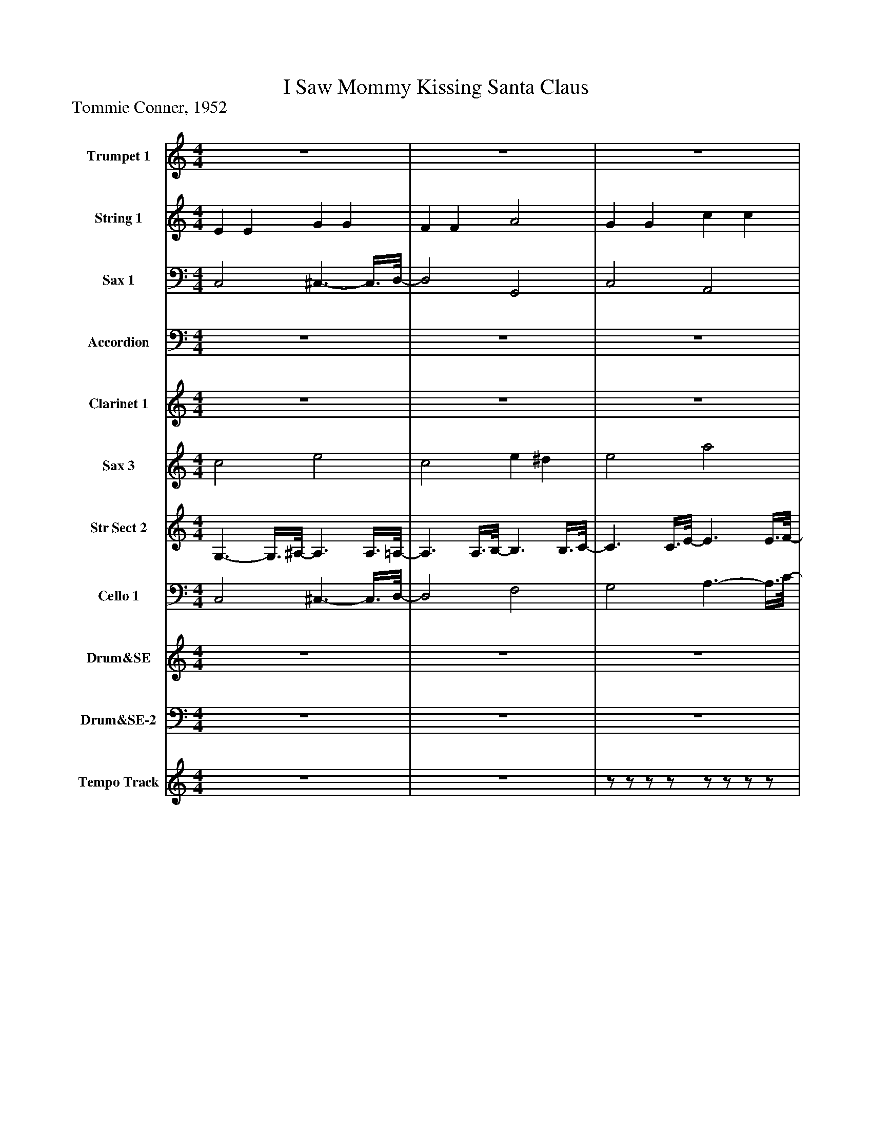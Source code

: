 %%abc-creator mxml2abc 1.4
%%abc-version 2.0
%%continueall true
%%titletrim true
%%titleformat A-1 T C1, Z-1, S-1
X: 0
T: I Saw Mommy Kissing Santa Claus
Z: Tommie Conner, 1952
L: 1/4
M: 4/4
V: P1 name="Trumpet 1"
%%MIDI program 1 88
V: P2 name="String 1"
%%MIDI program 2 48
V: P3 name="Sax 1"
%%MIDI program 3 56
V: P4 name="Accordion"
%%MIDI program 4 58
V: P5 name="Clarinet 1"
%%MIDI program 5 82
V: P6 name="Sax 3"
%%MIDI program 6 50
V: P7 name="Str Sect 2"
%%MIDI program 7 49
V: P8 name="Cello 1"
%%MIDI program 8 54
V: P9 name="Drum&SE"
%%MIDI program 9 -1
V: P10 name="Drum&SE-2"
%%MIDI program 10 -1
V: P11 name="Tempo Track"
%%MIDI program 11 -1
K: C
[V: P1]  z4 | z4 | z4 | z4 | C3 D3/4-D/8E/8- | E3/4E/8G/8- G A c/-c/8B3/8- | B3 G | E4 | A G Ez/8 C3/4-C/8 | A G E C/-C/8B,3/8- | B,4 | B,3 F | E Dz/8 D3/4-D/8z/8 ^C/-C/8D/4- | D3z/8 A/-A/8B/4- | B/8A3/4-A/8z/8 G3/4-G/8z/8 ^F3/4-F/8z/8 A/G3/8- | G3z/8 E3/4-E/8 |z/8 D3/4-D/8 E ^F G | A3/4-A/8^G/8- G A ^A | Bz/8 A3/4-A/8 F E/-E/8D3/8- | D3 G |z/8 C3/4-C/8 C2z/8 D3/4-D/8 | E G A c/-c/8B3/8- | B3z/8 G3/4-G/8 | E4 |z/8 A3/4-A/8z/8 G3/4-G/8 E3/- E/8C3/8 | A G E C/-C/8A3/8- | A4 | A2 A3/4^G/4 A/-A/8B3/8- | B/8c3/4-c/8z/8 c3/4-c/8 c d3/4B/4- | B3 ^F | A/-A/8A3/8 G F E/-E/8D3/8- | D2 E/-E/8F3/8- F | G A c3/4A/4- A/A/8c3/8- | c2 d2 |z/8 c3/4-c/8 c3 | c2z2 | C3 D3/4-D/8E/8- | E3/4E/8G/8- G A c/-c/8B3/8- | B3 G | E4 | A G Ez/8 C3/4-C/8 | A G E C/-C/8B,3/8- | B,4 | B,3 F | E Dz/8 D3/4-D/8z/8 ^C/-C/8D/4- | D3z/8 A/-A/8B/4- | B/8A3/4-A/8z/8 G3/4-G/8z/8 ^F3/4-F/8z/8 A/G3/8- | G3z/8 E3/4-E/8 |z/8 D3/4-D/8 E ^F G | A3/4-A/8^G/8- G A ^A | Bz/8 A3/4-A/8 F E/-E/8D3/8- | D3 G |z/8 C3/4-C/8 C2z/8 D3/4-D/8 | E G A c/-c/8B3/8- | B3z/8 G3/4-G/8 | E4 |z/8 A3/4-A/8z/8 G3/4-G/8 E3/- E/8C3/8 | A G E C/-C/8A3/8- | A4 | A2 A3/4^G/4 A/-A/8B3/8- | B/8c3/4-c/8z/8 c3/4-c/8 c d3/4B/4- | B3 ^F | A/-A/8A3/8 G F E/-E/8D3/8- | D2 E/-E/8F3/8- F | G A c3/4A/4- A/A/8c3/8- | c2 d2 |z/8 c3/4-c/8 c3 | c3z|]
[V: P2]  E E G G | F F A2 | G G c c | e e G2 | z4 | z4 | z4 | z4 | z4 | z4 | z4 | z4 | z4 | z4 | z4 | z4 | z4 | z4 | z4 | z4 | z4 | z4 | z4 | z4 | z4 | z4 | z4 | z4 | z4 | z4 | z4 | z4 | z4 | z4 | z4 | z4 | z4 | z4 | z4 | z4 | z4 | z4 | z4 | z4 | z4 | z4 | z4 | z4 | z4 | z4 | z4 | z4 | z4 | z4 | z4 | z4 | z4 | z4 | z4 | z4 | z4 | z4 | z4 | z4 | z4 | z4 | z4 | z4|]
[V: P3]  C,2 ^C,3/- C,3/8D,/8- | D,2 G,,2 | C,2 A,,2 | D,2 G,,2 | C,2 G,,2 | C,3/4-C,/8C,/8- C,/C,/8A,,3/8- A,,2 | E,,2 B,,3/4-B,,/8G,/8- G, | G, A,, B,3/4-B,/8A,/8- A,/A,/8^G,3/8 | G,2 C,2 |z/8 G,3/4-G,/8 G,z/8 C,3/4-C,/8 C, | D,3 G,, | G, E,/-E,/8F,3/8- F,2 | G,,2z/8 D,,3/4-D,,/8 D,, |z/8 G,,3/4-G,,/8 G,,3/4D,,/4- D,,z/8 G,,3/4-G,,/8 | C,2 G,,2 | C,, G,,/-G,,/8E,3/8- E,2 |z/8 A,,3/4-A,,/8 A,, D,,2 | D,2z/8 D,,3/4-D,,/8 D,, | G,,2 ^G,,2 |z/8 G,,3/4-G,,/8 ^F,/-F,/8=F,3/8- F, G,, | C,2z/8 G,,3/4-G,,/8 G,, | C, C,/-C,/8A,,3/8- A,,2 | E,,2 B,,3/4-B,,/8G,/8- G, | G,z/8 [G,,3/4-A,,3/4-][G,,/8A,,/8] B, A,3/4^G,/4 |z/8 G,3/4-G,/8 G, G,,2 | C,2z/8 C,,3/4-C,,/8 C,, | F,,2 E,,2 | D,, A,,/-A,,/8D,3/8- D,z | F,,2 C, D, | ^D,2 B,,2 | E,2 A,,2 | D,,2 G,,3/- G,,3/8C,/8- | C,2 A,2- | A,/8^G,3/4-G,/8 G, =G,2 | E,2 ^D,- D,/8=D,3/4-D,/8 | D,3/4D,/8F,/8- F,2 G,, | C,2 G,,2 | C,3/4-C,/8C,/8- C,/C,/8A,,3/8- A,,2 | E,,2 B,,3/4-B,,/8G,/8- G, | G, A,, B,3/4-B,/8A,/8- A,/A,/8^G,3/8 | G,2 C,2 |z/8 G,3/4-G,/8 G,z/8 C,3/4-C,/8 C, | D,3 G,, | G, E,/-E,/8F,3/8- F,2 | G,,2z/8 D,,3/4-D,,/8 D,, |z/8 G,,3/4-G,,/8 G,,3/4D,,/4- D,,z/8 G,,3/4-G,,/8 | C,2 G,,2 | C,, G,,/-G,,/8E,3/8- E,2 |z/8 A,,3/4-A,,/8 A,, D,,2 | D,2z/8 D,,3/4-D,,/8 D,, | G,,2 ^G,,2 |z/8 G,,3/4-G,,/8 ^F,/-F,/8=F,3/8- F, G,, | C,2z/8 G,,3/4-G,,/8 G,, | C, C,/-C,/8A,,3/8- A,,2 | E,,2 B,,3/4-B,,/8G,/8- G, | G,z/8 [G,,3/4-A,,3/4-][G,,/8A,,/8] B, A,3/4^G,/4 |z/8 G,3/4-G,/8 G, G,,2 | C,2z/8 C,,3/4-C,,/8 C,, | F,,2 E,,2 | D,, A,,/-A,,/8D,3/8- D,z | F,,2 C, D, | ^D,2 B,,2 | E,2 A,,2 | D,,2 G,,3/- G,,3/8C,/8- | C,2 A,2- | A,/8^G,3/4-G,/8 G, =G,2 |z3/4 C,/4- C,/8C,,3/4D,/8- D,2 | C, G,,/C,,/z2|]
[V: P4]  z4 | z4 | z4 | C,,/8D,,/8E,,/8F,,/8G,,/8A,,/8[B,,/8C,/8]D,/8 E,/8F,/8G,/8[A,/8B,/8][A,/8C/8][D/8E/8][D/8F/8][F/8G/8A/8] [G/8B/8][A/8c/8][d/8e/8][d/8f/8][f/8g/8a/8][g/8b/8][a/8c'/8][d'/8e'/8] [f'/8g'/8][a'/4b'/4]c''/-c''/8 | [C3-c3-] [C/8c/8]G/[C3/8-c3/8-] | [C3c3] d/[B/8c/8]B,3/8- | B,3 G/-G/8[B,3/8-B3/8-] | [B,3B3] [B,3/4B3/4][B,/8B/8]A/8 | C2 G2 | A2 G3/- G3/8[B,/8-D/8-] | [B,4D4] | [B,3D3] F3/4-F/8E/8- | E D D ^C/D/- | D3 A/-A/8B3/8 | A3/4-A/8G/8- G ^F A/G/- | G3 E | D3/4-D/8E/8- E ^F3/4-F/8G/8- G3/4G/8A/8- | A ^G A3/4-A/8^A/8- A3/4A/8B/8- | B A F3/4-F/8E/8- E/E/8D3/8- | D3 G/-G/8[C3/8-c3/8-] | [C3c3] G/[C/-c/-] | [C3c3] d/B/8B,3/8- | B,3 G/-G/8[B,3/8-B3/8-] | [B,4B4] | [C3A3] G/-G/8A3/8- | A3 G/A/8A,3/8- | A,4 | A,2 A,/A,/8^G3/8 A/-A/8B/4c/8- | c3/4c/8c/8- c c3/4-c/8d/8- d/d/8B3/8- | B3 ^F | A/-A/8A/4G/8- G F E/D/- | D2 E/-E/8F3/8- F | G3/4-G/8A/8- A3/4A/8c/8- c/c/8F3/8- F3/4^G/4- | ^G3/ G3/8d/8- d2 | [C4-c4-] | [C2c2]z2 | [C3c3] G/-G/8[C3/8-c3/8-] | [C3c3] d/-d/8[B,3/8^A3/8B3/8] |z3 G/-G/8[B,3/8-B3/8-] | [B,3B3] [B,3/4B3/4][B,/8B/8]A/8 | C2 G3/- G3/8A/8- | A3/ A3/8G/8- G3/ G3/8D/8 | B,4- | B,2zz/8 F3/4-F/8 | E D D ^C/-C/8D3/8- | D3 A/-A/8B3/8 | A3/4-A/8G/8- G ^F A/G/- | G3 E | [CD] E3/4-E/8^F/8- F3/4F/8G/8- G3/4G/8A/8- | A3/4A/8^G/8- G3/4G/8A/8- A3/4A/8^A/8- A3/4A/8B/8- | B3/4B/8A/8- A F E/-E/8D3/8- | D3 G/-G/8[C3/8-c3/8-] | [C3c3] A/[C/-c/-] | [C3c3] d/B/8[B,3/8C3/8] |z3 G/[B,/-B/-] | [B,4B4] | A/8C3/4-C/8 C2 G/-G/8A3/8- | A2 A3/4A/8G/8- G/[A,/8A/8]B,3/8 | z4 |z2z/z/8 ^G3/8 A/-A/8B/4c/8- | c3/4c/8c/8- c c3/4-c/8d/8- d/B/- | B3 ^F3/4-F/8A/8- | A/A/8A/4G/8- G3/4G/8F/8- F3/4F/8E/8- E/D/- | D3/ D3/8E/8- E/F/- F3/4F/8G/8- | G3/4G/8A/8- A3/4A/8c/8- c/F/- F/^G/- | ^G3/ G3/8d/8- d2 | d G3/4-G/8A/8- A/A/8c3/8 A/-A/8[E3/8-c3/8-] | [E3c3]z|]
[V: P5]  z4 | z4 | z4 | z4 |z/z/8 G3/8 c G/-G/8c3/8z/z/8 G3/8 | c3/4-c/8G/8- G/G/8c3/8z/ G/ c |z/z/8 g3/8 e/-e/8B3/8 g/-g/8e3/8 B/-B/8e3/8- | e4 | z4 | z4 |z a/-a/8g3/8- g3/ g/8e3/8 | e/-e/8f3/8 ^c/d/- dz | z4 |zz/8 A/-A/8c/4 Bz | z4 |z3 d/-d/8e3/8 | z4 | z4 |z3/4 a/4 g/-g/8f/4e/8- e d | a3/4-a/8g/8- g/g/8f/4e/8- e/e/8d3/8z |z/z/8 G/4c/8- c3/4c/8G/8- G/G/8c3/8z3/4 G/4 | c G/-G/8c3/8z3/4 G/4 c |z/z/8 g3/8 e3/4B/4 g/-g/8e3/8 B/-B/8e3/8- | e4 | z4 | z4 |z/z/8 c/4f/8- f ^c/-c/8g3/8z/z/8 d3/8 | f d/-d/8f3/8z2 | z4 |z/z/8 ^f3/8 ^d3/4B/4 f/-f/8d3/8 A | z4 |z/z/8 c/4d/8- d/e/z/z/8 c3/8 d/-d/8e3/8 | c2 e3/- e3/8f/8- | f2 e2 | c2- c/c/8b/4^a/8- a/=a3/8g/8- | g3/4g/8f/8- f/f/8d3/8- dz |z3/4 G/4 c G/-G/8c3/8z/z/8 G3/8 | c G/-G/8c3/8z/z/8 G3/8 c |z/z/8 g/4e/8- e/e/8B3/8 g/-g/8e/4B/8- B/B/8e3/8- | e4 | z4 | z4 |zz/8 a/g3/8- g3/ g/8e/4e/8- | e/f3/8^c/8- c/d/- dz | z4 |z A/-A/8c/4B/8- Bz | z4 |z3 d/-d/8e3/8 | z4 | z4 |z3/4 a/4 g/-g/8f3/8 e3/4-e/8d/8- d | a3/4-a/8g/8- g/g/8f3/8 e/-e/8d3/8z |z/z/8 G/4c/8- c G/-G/8c3/8z/z/8 G3/8 | c G/-G/8c3/8z/z/8 G3/8 c |z/z/8 g/4e/8- e/e/8B3/8 g/-g/8e3/8 B/-B/8e3/8- | e4 | z4 | z4 |z/z/8 c/4f/8- f3/4f/8^c/8- c/g/z/ d3/8f/8- | f3/4f/8d/8- d/d/8f3/8z2 | z4 |z/z/8 ^f/4^d/8- d/d/8B3/8 f/-f/8d3/8 A | z4 |z/z/8 c3/8 d/-d/8e3/8z/z/8 c3/8 d/-d/8e3/8 | c3/- c3/8e/8- e3/ e3/8f/8- | f3/ f3/8e/8- e2 |z G A/-A/8c3/8 e/-e/8g3/8- | g3z/8 g3/4-g/8|]
[V: P6]  c2 e2 | c2 e ^d | e2 a2 | a2 e d | C3 D3/4-D/8E/8- | E C D E/-E/8B,3/8- | B,2 B,3/4B,/8C/8- C/D/- | D4 | C3 D | E3 C/-C/8B,3/8- | B,4 | B,3 F | E D D ^C/-C/8D3/8- | D3z/8 D/E3/8 | C2 D3/- D/8E3/8- | E4 | G,3/- G,/8G,3/8 A,3/ A,3/8B,/8- | B,3/ B,/8B,/4C/8- C3/ C/8C/4D/8- | D3/ D/8D3/8 C3/ C3/8B,/8- | B,3/4B,/8A,/8- A,/G,/- G,2 | C2- C3/4C/8D/8- D | E C D E/-E/8B,3/8- | B,2 B,3/4B,/8C/8- C/D/- | D4 | C3/ C/ B,3/- B,/8B,3/8 | ^A,3/- A,/8A,3/8 A, A,/-A,/8=A,3/8- | A,4 | A,2 A,/A,/8A,3/8 C/-C/8D3/8 | F F F F/D/- | D3 D3/4-D/8C/8- | C2 ^C- C3/8D/-D/8 | D4 | E3 F | G F E D/C/- | C4 | C3z | C3 D | E C D E/-E/8B,3/8- | B,3 C/-C/8D3/8- | D4 | C3 D3/4-D/8E/8- | E3 C/-C/8B,3/8- | B,4 | B,2z F | E D D ^C/-C/8D3/8- | D3 D/-D/8E3/8 | C2 D3/- D/8E3/8- | E4 | G,3/- G,/8G,3/8 A,3/- A,/8A,/4B,/8- | B,3/ B,/8B,/4C/8- C3/ C/8C/4D/8- | D3/ D/8D/4C/8- C3/ C3/8B,/8- | B,3/4B,/8A,/8- A,/G,/- G,2 | C3 D | E3/4-E/8C/8- C D E/-E/8B,3/8- | B,3 C/-C/8D3/8- | D3 D3/4D/8C/8- | C3/ C/8C3/8 B,3/- B,/8B,3/8 | ^A,3/- A,/8A,3/8 A, A,/-A,/8=A,3/8- | A,4 | A,2 A,3/4A,/4- A,/8C/D3/8 | F F F F/-F/8D3/8- | D3 D3/4-D/8C/8- | C2 ^C3/ D/- | D3 D3/4D/8E/8- | E3 F | G3/4-G/8F/8- F E3/4-E/8D/8- D/C/ |z3/4z/8 E/8- E F2 | G G/-G/8C3/8- C2|]
[V: P7]  G,3/- G,3/8^A,/8- A,3/ A,3/8=A,/8- | A,3/ A,3/8B,/8- B,3/ B,3/8C/8- | C3/ C3/8E/8- E3/ E3/8F/8- | F3/ F3/8B,/8- B,2 | z4 | z4 | z4 | z4 | z4 | z4 | z4 | z4 | z4 | z4 | z4 | z4 | z4 | z4 | z4 | z4 | z4 | z4 | z4 | z4 | z4 | z4 | z4 | z4 | z4 | z4 | z4 | z4 | z4 | z4 | z4 | z4 | z4 | z4 | z4 | z4 | z4 | z4 | z4 | z4 | z4 | z4 | z4 | z4 | z4 | z4 | z4 | z4 | z4 | z4 | z4 | z4 | z4 | z4 | z4 | z4 | z4 | z4 | z4 | z4 | z4 | z4 | z4 | z4|]
[V: P8]  C,2 ^C,3/- C,3/8D,/8- | D,2 F,2 | G,2 A,3/- A,3/8C/8- | C2 F,2 | z4 | z4 | z4 | z4 | z4 | z4 | z4 | z4 | z4 | z4 | z4 | z4 | z4 | z4 | z4 | z4 | z4 | z4 | z4 | z4 | z4 | z4 | z4 | z4 | z4 | z4 | z4 | z4 | z4 | z4 | z4 | z4 | z4 | z4 | z4 | z4 | z4 | z4 | z4 | z4 | z4 | z4 | z4 | z4 | z4 | z4 | z4 | z4 | z4 | z4 | z4 | z4 | z4 | z4 | z4 | z4 | z4 | z4 | z4 | z4 | z4 | z4 | z4 | z4|]
[V: P9]  z4 | z4 | z4 | z4 |z2 ^c2 | z4 | z4 | z4 | z4 | z4 | z4 | z4 | z4 | z4 | z4 | z4 | z4 | z4 | z4 | z4 |z2 ^c2 | z4 | z4 | z4 | z4 | z4 | z4 | z4 | z4 | z4 | z4 | z4 | z4 | z4 | z4 | z4 |z2 ^c2 | z4 | z4 | z4 | z4 | z4 | z4 | z4 | z4 | z4 | z4 | z4 | z4 | z4 | z4 | z4 |z2z/8 ^c3/4-c/8 c | ^cz3 | z4 | z4 | z4 | z4 | z4 | z4 |z2 ^c2 |z2 ^c2- | ^cz c2 | z4 | z4 | z4 | z4 | z4|]
[V: P10]  z4 | z4 | z4 | z4 | [=C,,^C,^D,] [=D,,3/4^D,3/4]D,/4 =C,,/8D,3/4-D,/8 [=D,,^D,] | [C,,^D,] D,/8=D,,3/4-D,,/8 ^D,/8C,,3/4-C,,/8 D,/8=D,,/-D,,/8[=D,,/4^D,/4] | ^D,/8C,,3/4-C,,/8 D,/8=D,,/-D,,/8^D,/4z/8 [C,,3/4-D,3/4-][C,,/8D,/8] [=D,,^D,] | [C,,^D,] D,/8=D,,3/4-D,,/8 ^D,/8C,,3/4-C,,/8 [=D,,/-^D,/-][=D,,/8^D,/8]=D,,/8^D,/4 | ^D,/8C,,3/4-C,,/8 D,/8=D,,/-D,,/8^D,/4z/8 [C,,3/4-D,3/4-][C,,/8D,/8] D,/8=D,,3/4-D,,/8 | ^D,/8C,,3/4-C,,/8 D,/8=D,,3/4-D,,/8 ^D,/8C,,3/4-C,,/8 [=D,,/-^D,/-][=D,,/8^D,/8]=D,,/8^D,/4 | [C,,^D,] [=D,,3/4^D,3/4]D,/4 C,,/8D,3/4-D,/8 [=D,,^D,] | [C,,^D,] D,/8=D,,3/4-D,,/8 ^D,/8C,,3/4-C,,/8 D,/8=D,,/-D,,/8[=D,,/4^D,/4] | ^D,/8C,,3/4-C,,/8 D,/8=D,,/-D,,/8^D,/4z/8 [C,,3/4-D,3/4-][C,,/8D,/8] [=D,,^D,] | [C,,^D,] D,/8=D,,3/4-D,,/8 ^D,/8C,,3/4-C,,/8 [=D,,/-^D,/-][=D,,/8^D,/8]=D,,/8^D,/4 | ^D,/8C,,3/4-C,,/8 D,/8=D,,/-D,,/8^D,/4z/8 [C,,3/4-D,3/4-][C,,/8D,/8] D,/8=D,,3/4-D,,/8 | ^D,/8C,,3/4-C,,/8 D,/8=D,,3/4-D,,/8 ^D,/8C,,3/4-C,,/8 [=D,,/-^D,/-][=D,,/8^D,/8]=D,,/8^D,/4 | [C,,^D,] [=D,,3/4^D,3/4]D,/4 C,,/8D,3/4-D,/8 [=D,,^D,] | [C,,^D,] D,/8=D,,3/4-D,,/8 ^D,/8C,,3/4-C,,/8 D,/8=D,,/-D,,/8[=D,,/4^D,/4] | ^D,/8C,,3/4-C,,/8 D,/8=D,,/-D,,/8^D,/4z/8 [C,,3/4-D,3/4-][C,,/8D,/8] [=D,,^D,] | [C,,^D,] D,/8=D,,3/4-D,,/8 ^D,/8C,,3/4-C,,/8 [=D,,/-^D,/-][=D,,/8^D,/8]=D,,/8^D,/4 | ^D,/8[=C,,3/4-^C,3/4-][=C,,/8^C,/8] D,/8=D,,/-D,,/8^D,/4z/8 [=C,,3/4-D,3/4-][C,,/8D,/8] D,/8=D,,3/4-D,,/8 | ^D,/8C,,3/4-C,,/8 D,/8=D,,3/4-D,,/8 ^D,/8C,,3/4-C,,/8 [=D,,/-^D,/-][=D,,/8^D,/8]=D,,/8^D,/4 | [C,,^D,] [=D,,3/4^D,3/4]D,/4 C,,/8D,3/4-D,/8 [=D,,^D,] | [C,,^D,] D,/8=D,,3/4-D,,/8 ^D,/8C,,3/4-C,,/8 D,/8=D,,/-D,,/8[=D,,/4^D,/4] | ^D,/8C,,3/4-C,,/8 D,/8=D,,/-D,,/8^D,/4z/8 [C,,3/4-D,3/4-][C,,/8D,/8] [=D,,^D,] | [C,,^D,] D,/8=D,,3/4-D,,/8 ^D,/8C,,3/4-C,,/8 [=D,,/-^D,/-][=D,,/8^D,/8]=D,,/8^D,/4 | ^D,/8C,,3/4-C,,/8 D,/8=D,,/-D,,/8^D,/4z/8 [C,,3/4-D,3/4-][C,,/8D,/8] D,/8=D,,3/4-D,,/8 | ^D,/8C,,3/4-C,,/8 D,/8=D,,3/4-D,,/8 ^D,/8C,,3/4-C,,/8 [=D,,/-^D,/-][=D,,/8^D,/8]=D,,/8^D,/4 | [C,,^D,] [=D,,3/4^D,3/4]D,/4 C,,/8D,3/4-D,/8 [=D,,^D,] | [C,,^D,] D,/8=D,,3/4-D,,/8 ^D,/8C,,3/4-C,,/8 D,/8=D,,/-D,,/8[=D,,/4^D,/4] | ^D,/8C,,3/4-C,,/8 D,/8=D,,/-D,,/8^D,/4z/8 [C,,3/4-D,3/4-][C,,/8D,/8] [=D,,^D,] | [C,,^D,] D,/8=D,,3/4-D,,/8 ^D,/8C,,3/4-C,,/8 [=D,,/-^D,/-][=D,,/8^D,/8]=D,,/8^D,/4 | ^D,/8C,,3/4-C,,/8 D,/8=D,,/-D,,/8^D,/4z/8 [C,,3/4-D,3/4-][C,,/8D,/8] D,/8=D,,3/4-D,,/8 | ^D,/8C,,3/4-C,,/8 D,/8=D,,3/4-D,,/8 ^D,/8C,,3/4-C,,/8 [=D,,/-^D,/-][=D,,/8^D,/8]=D,,/8^D,/4 | [C,,^D,] [=D,,3/4^D,3/4]D,/4 C,,/8D,3/4-D,/8 [=D,,^D,] | [C,,^D,] D,/8=D,,3/4-D,,/8 ^D,/8C,,3/4-C,,/8 D,/8=D,,/-D,,/8[=D,,/4^D,/4] | [^C,/8^D,/8]=C,,3/4-C,,/8 D,/8=D,,/-D,,/8^D,/4z/8 [C,,3/4-D,3/4-][C,,/8D,/8] [=D,,^D,] | [C,,^D,] D,/8=D,,3/4-D,,/8 ^D,/8C,,3/4-C,,/8 [=D,,/-^D,/-][=D,,/8^D,/8]=D,,/8^D,/4 | ^D,/8C,,3/4-C,,/8 D,/8=D,,/-D,,/8^D,/4z/8 [C,,3/4-D,3/4-][C,,/8D,/8] D,/8=D,,3/4-D,,/8 | ^D,/8C,,3/4-C,,/8 D,/8=D,,3/4-D,,/8 ^D,/8C,,3/4-C,,/8 [=D,,/-^D,/-][=D,,/8^D,/8]=D,,/8^D,/4 | [C,,^D,] [=D,,3/4^D,3/4]D,/4 C,,/8D,3/4-D,/8 [=D,,^D,] | [C,,^D,] D,/8=D,,3/4-D,,/8 ^D,/8C,,3/4-C,,/8 D,/8=D,,/-D,,/8[=D,,/4^D,/4] | ^D,/8C,,3/4-C,,/8 D,/8=D,,/-D,,/8^D,/4z/8 [C,,3/4-D,3/4-][C,,/8D,/8] [=D,,^D,] | [C,,^D,] D,/8=D,,3/4-D,,/8 ^D,/8C,,3/4-C,,/8 [=D,,/-^D,/-][=D,,/8^D,/8]=D,,/8^D,/4 | ^D,/8C,,3/4-C,,/8 D,/8=D,,/-D,,/8^D,/4z/8 [C,,3/4-D,3/4-][C,,/8D,/8] D,/8=D,,3/4-D,,/8 | ^D,/8C,,3/4-C,,/8 D,/8=D,,3/4-D,,/8 ^D,/8C,,3/4-C,,/8 [=D,,/-^D,/-][=D,,/8^D,/8]=D,,/8^D,/4 | [C,,^D,] [=D,,3/4^D,3/4]D,/4 C,,/8D,3/4-D,/8 [=D,,^D,] | [C,,^D,] D,/8=D,,3/4-D,,/8 ^D,/8C,,3/4-C,,/8 D,/8=D,,/-D,,/8[=D,,/4^D,/4] | ^D,/8C,,3/4-C,,/8 D,/8=D,,/-D,,/8^D,/4z/8 [C,,3/4-D,3/4-][C,,/8D,/8] [=D,,^D,] | [C,,^D,] D,/8=D,,3/4-D,,/8 ^D,/8C,,3/4-C,,/8 [=D,,/-^D,/-][=D,,/8^D,/8]=D,,/8^D,/4 | ^D,/8C,,3/4-C,,/8 D,/8=D,,/-D,,/8^D,/4z/8 [C,,3/4-D,3/4-][C,,/8D,/8] D,/8=D,,3/4-D,,/8 | ^D,/8C,,3/4-C,,/8 D,/8=D,,3/4-D,,/8 ^D,/8C,,3/4-C,,/8 [=D,,/-^D,/-][=D,,/8^D,/8]=D,,/8^D,/4 | [=C,,^C,^D,] [=D,,3/4^D,3/4]D,/4 =C,,/8D,3/4-D,/8 [=D,,^D,] | [C,,^D,] D,/8=D,,3/4-D,,/8 ^D,/8C,,3/4-C,,/8 D,/8=D,,/-D,,/8[=D,,/4^D,/4] | ^D,/8C,,3/4-C,,/8 D,/8=D,,/-D,,/8^D,/4z/8 [C,,3/4-D,3/4-][C,,/8D,/8] [=D,,^D,] | [C,,^D,] D,/8=D,,3/4-D,,/8 ^D,/8C,,3/4-C,,/8 [=D,,/-^D,/-][=D,,/8^D,/8]=D,,/8^D,/4 | ^D,/8C,,3/4-C,,/8 D,/8=D,,/-D,,/8^D,/4z/8 [C,,3/4-D,3/4-][C,,/8D,/8] D,/8=D,,3/4-D,,/8 | ^D,/8C,,3/4-C,,/8 D,/8=D,,3/4-D,,/8 ^D,/8C,,3/4-C,,/8 [=D,,/-^D,/-][=D,,/8^D,/8]=D,,/8^D,/4 | [=C,,^C,^D,] [=D,,3/4^D,3/4]D,/4 =C,,/8D,3/4-D,/8 [=D,,^D,] | [C,,^D,] D,/8=D,,3/4-D,,/8 ^D,/8C,,3/4-C,,/8 D,/8=D,,/-D,,/8[=D,,/4^D,/4] | [^C,/8^D,/8]=C,,3/4-C,,/8 D,/8=D,,/-D,,/8^D,/4z/8 [C,,3/4-D,3/4-][C,,/8D,/8] [=D,,^D,] | [=C,,^C,^D,] D,/8=D,,3/4-D,,/8 ^D,/8=C,,3/4-C,,/8 [=D,,/-^D,/-][=D,,/8^D,/8]=D,,/8^D,/4 | [^C,/8^D,/8]=C,,3/4-C,,/8 D,/8=D,,/-D,,/8^D,/4z/8 [C,,3/4-D,3/4-][C,,/8D,/8] D,/8=D,,3/4-D,,/8 | [^C,/8^D,/8]=C,,3/4-C,,/8 D,/8=D,,3/4-D,,/8 ^D,/8C,,3/4-C,,/8 [=D,,/-^D,/-][=D,,/8^D,/8]=D,,/8^D,/4 | [C,,^D,] [=D,,3/4^D,3/4]D,/4 C,,/8D,3/4-D,/8 [=D,,^D,] | [C,,^D,] D,/8=D,,3/4-D,,/8 ^D,/8C,,3/4-C,,/8 D,/8=D,,/-D,,/8[=D,,/4^D,/4] | ^D,/8C,,3/4-C,,/8 D,/8=D,,/-D,,/8^D,/4z/8 [C,,3/4-D,3/4-][C,,/8D,/8] [=D,,^D,] | [C,,^D,] D,/8=D,,3/4-D,,/8 ^D,/8C,,3/4-C,,/8 ^C,|]
[V: P11]  z4 | z4 |z/z/z/z/z/z/z/z/ |z/z/z3|]

